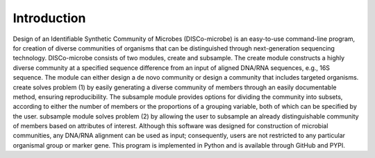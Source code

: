 Introduction
==================================

Design of an Identifiable Synthetic Community of Microbes (DISCo-microbe) is an easy-to-use command-line program, for creation of diverse communities of organisms that can be distinguished through next-generation sequencing technology. DISCo-microbe consists of two modules, create and subsample. The create module constructs a highly diverse community at a specified sequence difference from an input of aligned DNA/RNA sequences, e.g., 16S sequence. The module can either design a de novo community or design a community that includes targeted organisms. create solves problem (1) by easily generating a diverse community of members through an easily documentable method, ensuring reproducibility. The subsample module provides options for dividing the community into subsets, according to either the number of members or the proportions of a grouping variable, both of which can be specified by the user. subsample module solves problem (2) by allowing the user to subsample an already distinguishable community of members based on attributes of interest. Although this software was designed for construction of microbial communities, any DNA/RNA alignment can be used as input; consequently, users are not restricted to any particular organismal group or marker gene. This program is implemented in Python and is available through GitHub and PYPI. 
